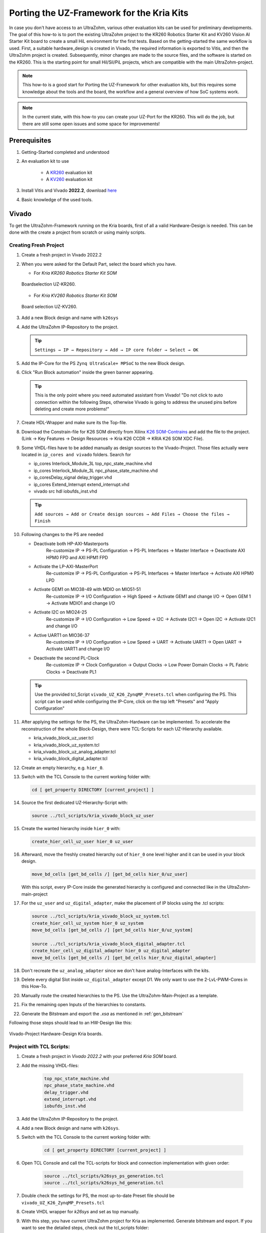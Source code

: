 .. _how_to_implement_uz_on_k26_kits:

==========================================
Porting the UZ-Framework for the Kria Kits
==========================================

In case you don't have access to an UltraZohm, various other evaluation kits can be used for preliminary developments.
The goal of this how-to is to port the existing UltraZohm project to the KR260 Robotics Starter Kit and KV260 Vision AI Starter Kit board to create a small HiL environment for the first tests.
Based on the getting-started the same workflow is used.
First, a suitable hardware_design is created in Vivado, the required information is exported to Vitis, and then the UltraZohm project is created.
Subsequently, minor changes are made to the source files, and the software is started on the KR260.
This is the starting point for small Hil/Sil/PiL projects, which are compatible with the main UltraZohm-project.

.. note :: This how-to is a good start for Porting the UZ-Framework for other evaluation kits, 
            but this requires some knowledge about the tools and the board, the workflow and a 
            general overview of how SoC systems work.  

.. note :: In the current state, with this how-to you can create your UZ-Port for the KR260.
            This will do the job, but there are still some open issues and some space for improvements!

Prerequisites
=============

#. Getting-Started completed and understood
#. An evaluation kit to use

    *  A `KR260 <https://www.xilinx.com/products/som/kria/kr260-robotics-starter-kit.html>`_ evaluation kit 
    *  A `KV260 <https://www.xilinx.com/products/som/kria/kv260-vision-starter-kit.html>`_ evaluation kit 

#. Install Vitis and Vivado **2022.2**, download `here <https://www.xilinx.com/support/download.html>`_
#. Basic knowledge of the used tools.


Vivado
======

To get the UltraZohm-Framework running on the Kria boards, first of all a valid Hardware-Design is needed.
This can be done with the create a project from scratch or using mainly scripts.

Creating Fresh Project
-----------------------

#.  Create a fresh project in Vivado 2022.2

#.  When you were asked for the Default Part, select the board which you have. 
    
    * For `Kria KR260 Robotics Starter Kit SOM`  

    .. _Boardselection_KR260:

    .. figure:: img/NewProject_Kr260.png
        :scale: 70
        :align: center

        Boardselection UZ-KR260.






    * For `Kria KV260 Robotics Starter Kit SOM` 

    .. _Boardselection_KV260:

    .. figure:: img/NewProject_Kv260.png
        :scale: 70 
        :align: center

        Board selection UZ-KV260.


#.  Add a new Block design and name with ``k26sys``

#.  Add the UltraZohm IP-Repository to the project. 

    .. tip:: ``Settings → IP → Repository → Add → IP core folder → Select → OK`` 


#.  Add the IP-Core for the PS ``Zynq UltraScale+ MPSoC`` to the new Block design.

#.  Click "Run Block automation" inside the green banner appearing. 

    .. tip:: This is the only point where you need automated assistant from Vivado! "Do not click to auto connection within the following Steps, otherwise Vivado is going to address the unused pins before deleting and create more problems!"

#.  Create HDL-Wrapper and make sure its the Top-file.
 
#.  Download the Constrain-file for K26 SOM directly from Xilinx `K26 SOM-Contrains <https://www.xilinx.com/products/som/kria/k26c-commercial.html#documentation>`_ and add the file to the project.
    (Link → Key Features → Design Resources → Kria K26 CCDR → KRIA K26 SOM XDC File).

#.  Some VHDL-files have to be added manually as design sources to the Vivado-Project. Those files actually were located in ``ip_cores and vivado`` folders. Search for
    
    *  ip_cores \ Interlock_Module_3L \ top_npc_state_machine.vhd
    *  ip_cores \ Interlock_Module_3L \ npc_phase_state_machine.vhd
    *  ip_cores\ Delay_signal \ delay_trigger.vhd
    *  ip_cores \ Extend_Interrupt \ extend_interrupt.vhd
    *  vivado \ src \ hdl \ iobufds_inst.vhd

    .. tip:: ``Add sources → Add or Create design sources → Add Files → Choose the files → Finish``

#.  Following changes to the PS are needed

    *  Deactivate both HP-AXI-Masterports
        Re-customize IP → PS-PL Configuration → PS-PL Interfaces → Master Interface → Deactivate AXI HPM0 FPD and AXI HPM1 FPD
    *  Activate the LP-AXI-MasterPort
        Re-customize IP → PS-PL Configuration → PS-PL Interfaces → Master Interface → Activate AXI HPM0 LPD
    *  Activate GEM1 on MIO38-49 with MDIO on MIO51-51
        Re-customize IP → I/O Configuration → High Speed → Activate GEM1 and change I/O → Open GEM 1 → Activate MDIO1 and change I/O
    *  Activate I2C on MIO24-25
        Re-customize IP → I/O Configuration → Low Speed → I2C → Activate I2C1 → Open I2C → Activate I2C1 and change I/O
    *  Active UART1 on MIO36-37
        Re-customize IP → I/O Configuration → Low Speed → UART → Activate UART1 → Open UART → Activate UART1 and change I/O
    *  Deactivate the second PL-Clock
        Re-customize IP → Clock Configuration → Output Clocks → Low Power Domain Clocks → PL Fabric Clocks → Deactivate PL1

    .. tip:: Use the provided tcl_Script ``vivado_UZ_K26_ZynqMP_Presets.tcl`` when configuring the PS. This script can be used while configuring the IP-Core, click on the top left "Presets" and "Apply Configuration"

#.  After applying the settings for the PS, the UltraZohm-Hardware can be implemented. To accelerate the reconstruction of the whole Block-Design, there were TCL-Scripts for each UZ-Hierarchy available.

    *  kria_vivado_block_uz_user.tcl
    *  kria_vivado_block_uz_system.tcl
    *  kria_vivado_block_uz_analog_adapter.tcl
    *  kria_vivado_block_digital_adapter.tcl

#.  Create an empty hierarchy, e.g. ``hier_0``.
#.  Switch with the TCL Console to the current working folder with:

    .. code-block::

        cd [ get_property DIRECTORY [current_project] ]

#.  Source the first dedicated UZ-Hierarchy-Script with:

    .. code-block::

        source ../tcl_scripts/kria_vivado_block_uz_user

#.  Create the wanted hierarchy inside ``hier_0`` with:

    .. code-block::

        create_hier_cell_uz_user hier_0 uz_user

#.  Afterward, move the freshly created hierarchy out of ``hier_0`` one level higher and it can be used in your block design.

    .. code-block:: 

        move_bd_cells [get_bd_cells /] [get_bd_cells hier_0/uz_user]

    With this script, every IP-Core inside the generated hierarchy is configured and connected like in the UltraZohm-main-project
#.  For the ``uz_user`` and ``uz_digital_adapter``, make the placement of IP blocks using the .tcl scripts: 

    .. code-block:: 

        source ../tcl_scripts/kria_vivado_block_uz_system.tcl
        create_hier_cell_uz_system hier_0 uz_system
        move_bd_cells [get_bd_cells /] [get_bd_cells hier_0/uz_system]

        source ../tcl_scripts/kria_vivado_block_digital_adapter.tcl
        create_hier_cell_uz_digital_adapter hier_0 uz_digital_adapter
        move_bd_cells [get_bd_cells /] [get_bd_cells hier_0/uz_digital_adapter]
       
#.  Don't recreate the ``uz_analog_adapter`` since we don't have analog-Interfaces with the kits.
#.  Delete every digital Slot inside ``uz_digital_adapter`` except D1.
    We only want to use the 2-LvL-PWM-Cores in this How-To.
#.  Manually route the created hierarchies to the PS. Use the UltraZohm-Main-Project as a template.
#.  Fix the remaining open Inputs of the hierarchies to constants.
#.  Generate the Bitstream and export the `.xsa` as mentioned in :ref:`gen_bitstream`

Following those steps should lead to an HW-Design like this:

.. _Vivado_project_K26:

.. figure:: img/Vivado_project_K26.png
    :scale: 70
    :align: center

    Vivado-Project Hardware-Design Kria boards.
    

Project with TCL Scripts: 
----------------------------

#. Create a fresh project in `Vivado 2022.2` with your preferred `Kria SOM` board. 
#. Add the missing VHDL-files:
   
    .. code-block::
        
        top_npc_state_machine.vhd
        npc_phase_state_machine.vhd
        delay_trigger.vhd
        extend_interrupt.vhd
        iobufds_inst.vhd

#. Add the UltraZohm IP-Repository to the project. 
#. Add a new Block design and name with ``k26sys``.
#. Switch with the TCL Console to the current working folder with:
   
    .. code-block::
        
        cd [ get_property DIRECTORY [current_project] ]

#. Open TCL Console and call the TCL-scripts for block and connection implementation with given order:

    .. code-block::

        source ../tcl_scripts/k26sys_ps_generation.tcl 
        source ../tcl_scripts/k26sys_hd_generation.tcl

#. Double check the settings for PS, the most up-to-date Preset file should be ``vivado_UZ_K26_ZynqMP_Presets.tcl``

#. Create VHDL wrapper for `k26sys` and set as top manually. 

#. With this step, you have current UltraZohm project for Kria as implemented. Generate bitstream and export. If you want to see the detailed steps, check out the tcl_scripts folder:

    * k26sys_ps_generation → PS 
    * k26sys_hd_generation → IP-Cores, Connections

.. tip:: Please consider TCL Scripts and generated flow use the ultrazohm_sw as main location, so you might need to create a folder for kria vivado project inside of ultrazohm_sw.  

#.  Generate the Bitstream and export the `.xsa`.


Vitis
=====

After creating the Hardware-Design, there were a few Software-changes necessary.
This includes mainly the removed IP-Cores and the Frontpanel, as well as the ISR.
Additionally, a small hack to the Board-Support-Package BSP must be applied to bring up the network interface for the KR260 Robotics.
This hack prevents a double-initiation for the PS-Files, since GEM0 uses a SGMII Interface which isn't compatible with the used LwIP-Stack and both PHY's for the PS-GEM's shared the same MDIO's.


#.  Open Vitis 2022.2 and create the Workspace according to Ultrazohm Setup.

    * Open the XSCT Console in Vitis. Type the following commands:

    .. code-block:: 

        cd [getws]
        source {../../tcl_scripts/vitis_generate_UltraZohm_workspace.tcl}

#.  The script **WILL FAIL**, but this is okay for our use case.
#.  Clean the "UZ-Plattform-Project" and both "C-Projects".
#.  Open the BSP-Packages for the "FreeRTOS_domain" and "Baremetal_domain" and ensure that ``stdin`` and ``stdout`` points to ``ps_uart_1``.

    .. _Vitis_BSP_KR260:

    .. figure:: img/BSP-Settings_KR260.png
        :scale: 70
        :align: center

        Vitis BSP-Settings for K26.

#.  Build the "UZ-Plattform-Project".
#.  Changes for the Baremetal-Project:

    #.  Addresses of dead IP-Cores have to be tied to a fixed address at `parameter.h` file. Use 0x0123456789 as address to prevent errors during compiling and ensure that those addresses never getting called! 

        * #define XPAR_UZ_DIGITAL_ADAPTER_D5_ADAPTER_INCREENCODER_V24_IP_0_BASEADDR 0x0123456789
        * #define XPAR_UZ_DIGITAL_ADAPTER_D2_ADAPTER_GATES_3L_PWM_SS_3L_IP_0_BASEADDR 0x0123456789
        * #define XPAR_UZ_ANALOG_ADAPTER_A1_ADAPTER_A1_ADC_LTC2311_S00_AXI_BASEADDR 0x0123456789
        * #define XPAR_UZ_ANALOG_ADAPTER_A2_ADAPTER_A2_ADC_LTC2311_S00_AXI_BASEADDR 0x0123456789
        * #define XPAR_UZ_ANALOG_ADAPTER_A3_ADAPTER_A3_ADC_LTC2311_S00_AXI_BASEADDR 0x0123456789

    #.  In the ``main.c - case init_ip_cores``, comment out the Init-routines of the removed IP-Cores 
     
        * uz_adcLtc2311_ip_core_init();
        * PWM_3L_Initialize(&Global_Data); // three-level modulator
        * initialize_incremental_encoder_ipcore_on_D5(UZ_D5_INCREMENTAL_ENCODER_RESOLUTION, UZ_D5_MOTOR_POLE_PAIR_NUMBER);
    
    #.  In the ``main.c - case init_gpios / uz_frontplane_button_and_led_init()`` , comment out 
    
        * enableAllMioWithLEDsAttached(); 
        * enableAllMioWithButtonsAttached(); 

        Those pins cause the board to hang somehow if used, so disable the output from the PS-GPIO.

    #. Inside the ISR, comment out

        * ReadAllADC(); 
        * update_speed_and_position_of_encoder_on_D5(&Global_Data); 
        * PWM_3L_SetDutyCycle(); 

    #. Comment out the Assertion in ``uz / uz_GPIO / uz_gpio.c`` line 44. We disabled the Outputs from the PS-GPIO, so this assertion will fire!

        * uz_assert( uz_gpio_get_enable_output(self) ); 

    #. Fixing the Stop-Flag in ``hw_init / uz_platform_state_machine.c``  line 277 to 0. With no PS-GPIO enabled, we can't get any buttons.

#. Changes for the FreeRTOS-Project:

    #. Delete ever CAN-related Code from the ``main.c`` and remove the files ``can.c`` and ``can.h``.
    #. add a new define ``#define OS_IS_FREERTOS`` in the ``main.h``.
    #. Increase the DHCP-Timeout in the ``main.c``.

        * if (mscnt >=DHCP_COARSE_TIMER_SECS * 2000)

    #. To create a suited software for the KR260 Robotics, follow these steps:

        #. “Hack” the LWIP-Stack of the BSP to handle the shared MDIO for the PS-PHY’s. The file is located under ``\vitis_kria\workspace\UltraZohm\psu_cortexa53_0\FreeRTOS_domain\bsp\psu_cortexa53_0\libsrc\lwip211_v1_8\src\contrib\ports\xilinx\netif\xemacpsif_physpeed.c``

            * Inside the File ``xemacpsif_physpeed.c``, change line 291 to: ``for (phy_addr = 31; phy_addr >5; phy_addr--)``
     
    #. KV260 Vision AI does not require the hack.

#. Manually add the Launch-configs. Copy the .launches-fils from the software-folder to

    * ``\vitis\workspace\.metadata\.plugins\org.eclipse.debug.core\.launches\``

#. Restart Vitis to make the. launches-files accessible
#. Build both C-Projects 
#. Control the Debug Configuration and run the project on the KR260.
    
    * Control the Debug Configuration - Application and Target Setup.
    * Debug Configuration - Application → Make sure the psu_cortexa53_0 for FreeRTOS and psu_cortexr5_0 for Baremetal are activated. 
    * Debug Configuration - Target Setup → Check the Bitsream file for K26 board. It should use newly generated bitsream, not Ultrazohm file. 

#. Check out the Vitis Serial Terminal output, and Open the JavaScope to see lifecheck signal. 

Known Issues
============
* The applied BSP-Hack is done in generated source files. This means regenerating the BSP **WILL DELETE THE HACK** and the FreeRTOS won't initialize the PHY properly. If the error "autonegation failed" show's up during the start, check if the hack is still present.
* Vitis 2022.2 has known issues related with launching. You can use the referenced solution by Xilinx. 
    * `Patch - Xilinx <lhttps://support.xilinx.com/s/article/000034848?language=en_US&t=1677157377766>`_  

Discussion
==========

With this How-To it's possible to port the UltraZohm-Framework to the KR260.
Furthermore most steps and scripts could be also used for porting the Framework to other evaluation kits.
The proposed flow is not finally finished and feedback is appreciated!

Some points and ideas for discussion on how the workflow could be better integrated into the main UltraZohm Project:

*   Use GEM 2 or 3 and route the Pins through the PL-part to use the PL-dedicated PHY’s? They’re not sharing a MDIO-Interface, so the BSP-hack should not be necessary!
*   Add a CAN-Interface and route the pins through the PL to an PMOD-connector, for example? So we don't have to delete the CAN-related parts in the FreeRTOS-Project
*   How a define should look like to tell the C-Code it’s a KR260/KV260-Hil? With this define some actions can be done:

    *  Exclude some predefined IP-Cores from the Code?
        *  Analog-IP’s
        *  Encoder
        *  …
    *  Exclude critical functions from calling
        *  enableAllMioWithLEDsAttached(); 
        *  enableAllMioWithButonsAttached(); 
        *  ReadAllADC(); 
        *  update_speed_and_position_of_encoder_on_D5(&Global_Data); 
        *  PWM_3L_SetDutyCycle(); 
        *  uz_assert( uz_gpio_get_enable_output(self) ); 

*   Edit the ``vitis_generate_UltraZohm_workspace.tcl`` to work with the KR260.
*   Enable an EMIO for one TTC to create a PWM-Signal to control the Fan of the SoM. Would perhaps also be an idea for the real Ultrazohm?

